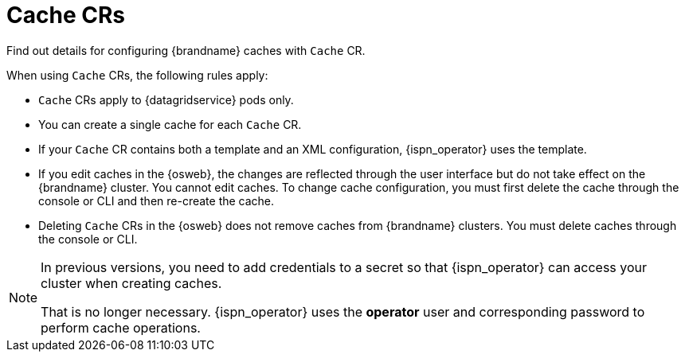 [id='cache-cr_{context}']
= Cache CRs

[role="_abstract"]
Find out details for configuring {brandname} caches with `Cache` CR.

When using `Cache` CRs, the following rules apply:

* `Cache` CRs apply to {datagridservice} pods only.
* You can create a single cache for each `Cache` CR.
* If your `Cache` CR contains both a template and an XML configuration, {ispn_operator} uses the template.
* If you edit caches in the {osweb}, the changes are reflected through the user interface but do not take effect on the {brandname} cluster. You cannot edit caches. To change cache configuration, you must first delete the cache through the console or CLI and then re-create the cache.
* Deleting `Cache` CRs in the {osweb} does not remove caches from {brandname} clusters. You must delete caches through the console or CLI.

[NOTE]
====
In previous versions, you need to add credentials to a secret so that {ispn_operator} can access your cluster when creating caches.

That is no longer necessary.
{ispn_operator} uses the **operator** user and corresponding password to perform cache operations.
====
